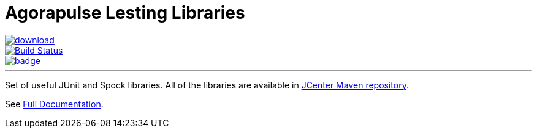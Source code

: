 = Agorapulse Lesting Libraries

--
image::https://api.bintray.com/packages/agorapulse/libs/fixt/images/download.svg[link="https://bintray.com/agorapulse/libs/fixt/_latestVersion",float="left"]
image::https://travis-ci.org/agorapulse/testing-libraries.svg?branch=master["Build Status", link="https://travis-ci.org/agorapulse/testing-libraries"float="left"]
image::https://coveralls.io/repos/github/agorapulse/testing-libraries/badge.svg?branch=master[link=https://coveralls.io/github/agorapulse/testing-libraries?branch=master",float="left"]
--

---

Set of useful JUnit and Spock libraries. All of the libraries are available in https://bintray.com/bintray/jcenter[JCenter Maven repository].

See https://agorapulse.github.io/testing-libraries[Full Documentation].
